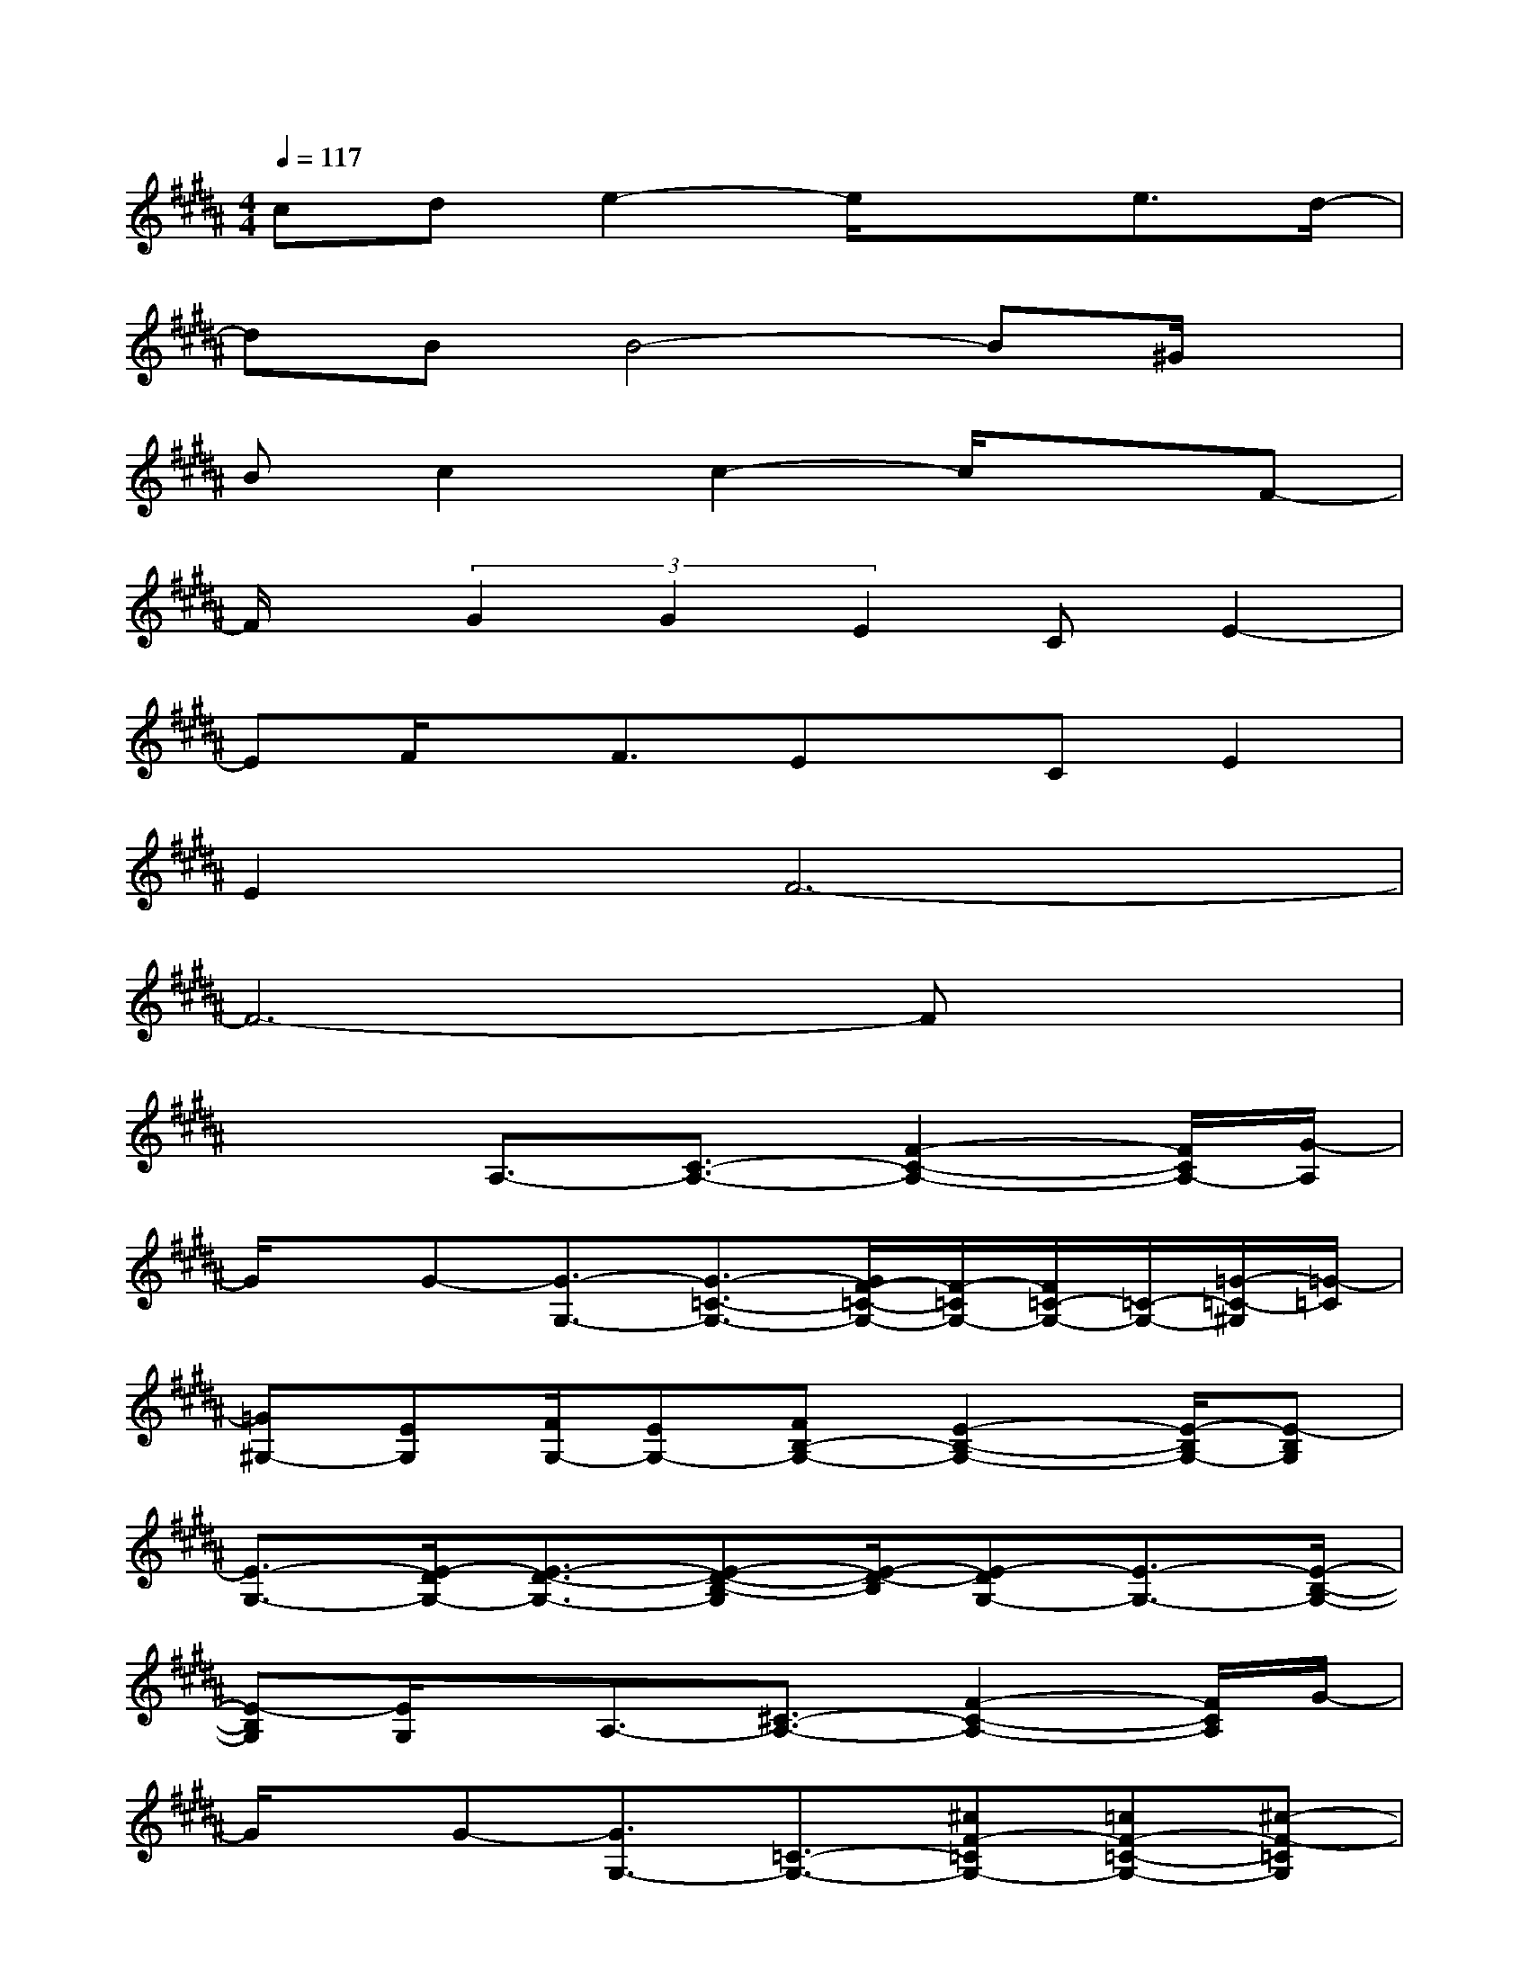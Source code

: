 X:1
T:
M:4/4
L:1/8
Q:1/4=117
K:B%5sharps
V:1
cde2-e/2x3/2e3/2d/2-|
dBB4-B^G/2x/2|
Bc2c2-c/2x3/2F-|
F/2x/2(3G2G2E2CE2-|
EF/2x/2F3/2Ex/2CE2|
E2F6-|
F6-Fx|
x2A,3/2-[C3/2-A,3/2-][F2-C2-A,2-][F/2C/2A,/2-][G/2-A,/2]|
G/2x/2G-[G3/2-G,3/2-][G3/2-=C3/2-G,3/2-][G/2F/2-=C/2-G,/2-][F/2-=C/2G,/2-][F/2=C/2-G,/2-][=C/2-G,/2-][=G/2-=C/2-^G,/2][=G/2-=C/2]|
[=G^G,-][EG,][F/2G,/2-][EG,-][FB,-G,-][E2-B,2-G,2-][E/2-B,/2G,/2-][E-B,G,]|
[E3/2-G,3/2-][E/2-D/2G,/2-][E3/2-D3/2-G,3/2-][E-D-B,-G,][E/2-D/2-B,/2][E-DG,-][E3/2-G,3/2-][E/2-B,/2-G,/2-]|
[E-B,G,][E/2G,/2]x/2A,3/2-[^C3/2-A,3/2-][F2-C2-A,2-][F/2C/2A,/2]G/2-|
G/2x/2G-[G3/2G,3/2-][=C3/2-G,3/2-][^cF-=CG,-][=cF-=C-G,-][^c-F-=CG,]|
[^c/2-F/2-G,/2-][d/2-c/2F/2-G,/2-][d/2F/2G,/2-]G,/2d-[d/2E/2-B,/2-G,/2-][d/2-E/2B,/2-G,/2-][d/2-B,/2G,/2][d/2D/2B,/2-F,/2-][d/2-D/2-B,/2F,/2][d/2D/2][c2-E2B,2-G,2-]|
[c/2-D/2-B,/2-G,/2][c/2-D/2B,/2][c-DB,F,][c-DB,-F,-][c/2-B,/2F,/2][cEB,-G,-][D/2B,/2G,/2][B,F,][E-B,-G,-][G/2-E/2B,/2G,/2]G/2-|
[c/2-G/2-][c/2G/2-][d/2-G/2]d/2[d3/2-=A,3/2-][d3/2-C3/2-=A,3/2-][d2-E2-C2-=A,2-][d/2E/2-C/2-=A,/2-][E/2C/2=A,/2]